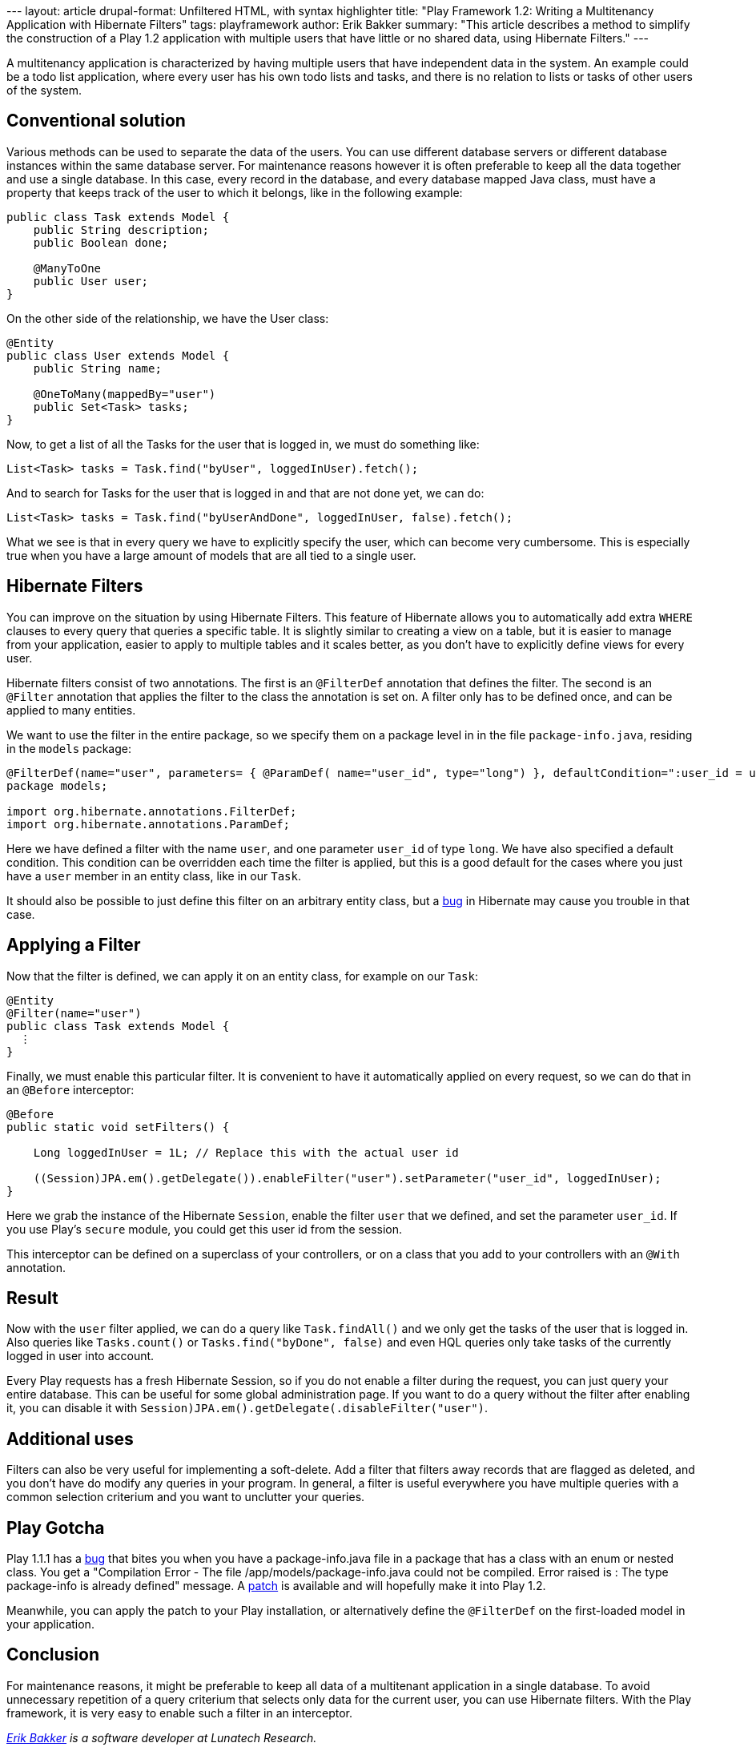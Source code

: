 --- layout: article drupal-format: Unfiltered HTML, with syntax
highlighter title: "Play Framework 1.2: Writing a Multitenancy
Application with Hibernate Filters" tags: playframework author: Erik
Bakker summary: "This article describes a method to simplify the
construction of a Play 1.2 application with multiple users that have
little or no shared data, using Hibernate Filters." ---

A multitenancy application is characterized by having multiple users
that have independent data in the system. An example could be a todo
list application, where every user has his own todo lists and tasks, and
there is no relation to lists or tasks of other users of the system.

[[Conventionalsolution]]
== Conventional solution

Various methods can be used to separate the data of the users. You can
use different database servers or different database instances within
the same database server. For maintenance reasons however it is often
preferable to keep all the data together and use a single database. In
this case, every record in the database, and every database mapped Java
class, must have a property that keeps track of the user to which it
belongs, like in the following example:

[source,brush:,java;,gutter:,false]
----
public class Task extends Model {
    public String description;
    public Boolean done;

    @ManyToOne
    public User user;
}
----

On the other side of the relationship, we have the User class:

[source,brush:,java;,gutter:,false]
----
@Entity
public class User extends Model {
    public String name;
    
    @OneToMany(mappedBy="user")
    public Set<Task> tasks;
}
----

Now, to get a list of all the Tasks for the user that is logged in, we
must do something like:

[source,brush:,java;,gutter:,false]
----
List<Task> tasks = Task.find("byUser", loggedInUser).fetch();
----

And to search for Tasks for the user that is logged in and that are not
done yet, we can do:

[source,brush:,java;,gutter:,false]
----
List<Task> tasks = Task.find("byUserAndDone", loggedInUser, false).fetch();
----

What we see is that in every query we have to explicitly specify the
user, which can become very cumbersome. This is especially true when you
have a large amount of models that are all tied to a single user.

[[HibernateFilters]]
== Hibernate Filters

You can improve on the situation by using Hibernate Filters. This
feature of Hibernate allows you to automatically add extra `WHERE`
clauses to every query that queries a specific table. It is slightly
similar to creating a view on a table, but it is easier to manage from
your application, easier to apply to multiple tables and it scales
better, as you don't have to explicitly define views for every user.

Hibernate filters consist of two annotations. The first is an
`@FilterDef` annotation that defines the filter. The second is an
`@Filter` annotation that applies the filter to the class the annotation
is set on. A filter only has to be defined once, and can be applied to
many entities.

We want to use the filter in the entire package, so we specify them on a
package level in in the file `package-info.java`, residing in the
`models` package:

[source,brush:,java;,gutter:,false]
----
@FilterDef(name="user", parameters= { @ParamDef( name="user_id", type="long") }, defaultCondition=":user_id = user_id", )
package models;

import org.hibernate.annotations.FilterDef;
import org.hibernate.annotations.ParamDef;
----

Here we have defined a filter with the name `user`, and one parameter
`user_id` of type `long`. We have also specified a default condition.
This condition can be overridden each time the filter is applied, but
this is a good default for the cases where you just have a `user` member
in an entity class, like in our `Task`.

It should also be possible to just define this filter on an arbitrary
entity class, but a
http://opensource.atlassian.com/projects/hibernate/browse/HHH-2091[bug]
in Hibernate may cause you trouble in that case.

[[ApplyingaFilter]]
== Applying a Filter

Now that the filter is defined, we can apply it on an entity class, for
example on our `Task`:

[source,brush:,java;,gutter:,false]
----
@Entity
@Filter(name="user")
public class Task extends Model {
  ⋮
}
----

Finally, we must enable this particular filter. It is convenient to have
it automatically applied on every request, so we can do that in an
`@Before` interceptor:

[source,brush:,java;,gutter:,false]
----
@Before
public static void setFilters() {

    Long loggedInUser = 1L; // Replace this with the actual user id
        
    ((Session)JPA.em().getDelegate()).enableFilter("user").setParameter("user_id", loggedInUser);
}
----

Here we grab the instance of the Hibernate `Session`, enable the filter
`user` that we defined, and set the parameter `user_id`. If you use
Play's `secure` module, you could get this user id from the session.

This interceptor can be defined on a superclass of your controllers, or
on a class that you add to your controllers with an `@With` annotation.

[[Result]]
== Result

Now with the `user` filter applied, we can do a query like
`Task.findAll()` and we only get the tasks of the user that is logged
in. Also queries like `Tasks.count()` or `Tasks.find("byDone", false)`
and even HQL queries only take tasks of the currently logged in user
into account.

Every Play requests has a fresh Hibernate Session, so if you do not
enable a filter during the request, you can just query your entire
database. This can be useful for some global administration page. If you
want to do a query without the filter after enabling it, you can disable
it with `((Session)JPA.em().getDelegate()).disableFilter("user")`.

[[Additionaluses]]
== Additional uses

Filters can also be very useful for implementing a soft-delete. Add a
filter that filters away records that are flagged as deleted, and you
don't have do modify any queries in your program. In general, a filter
is useful everywhere you have multiple queries with a common selection
criterium and you want to unclutter your queries.

[[PlayGotcha]]
== Play Gotcha

Play 1.1.1 has a
http://play.lighthouseapp.com/projects/57987/tickets/478-exception-thrown-when-redeploying-package-infojava-files#ticket-478-5[bug]
that bites you when you have a package-info.java file in a package that
has a class with an enum or nested class. You get a "Compilation Error -
The file /app/models/package-info.java could not be compiled. Error
raised is : The type package-info is already defined" message. A
https://github.com/playframework/play/pull/54[patch] is available and
will hopefully make it into Play 1.2.

Meanwhile, you can apply the patch to your Play installation, or
alternatively define the `@FilterDef` on the first-loaded model in your
application.

[[Conclusion]]
== Conclusion

For maintenance reasons, it might be preferable to keep all data of a
multitenant application in a single database. To avoid unnecessary
repetition of a query criterium that selects only data for the current
user, you can use Hibernate filters. With the Play framework, it is very
easy to enable such a filter in an interceptor.

_link:/author/eamelink[Erik Bakker] is a software developer at Lunatech
Research._
